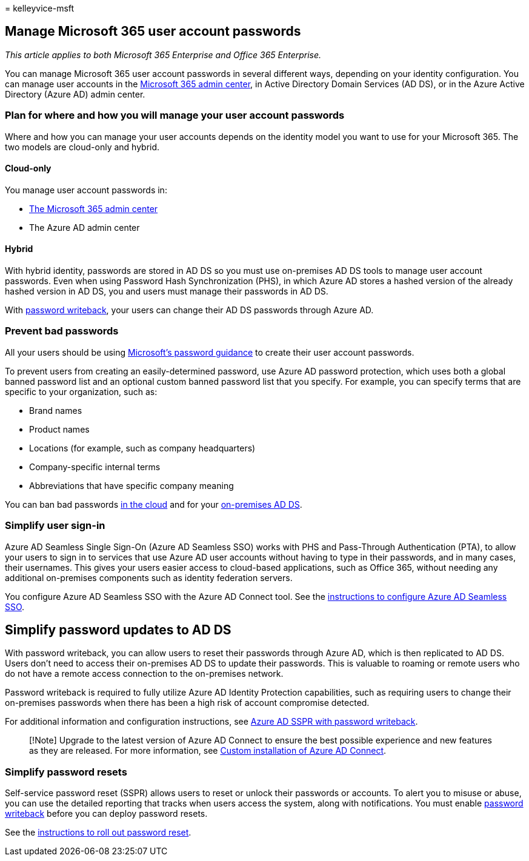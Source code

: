 = 
kelleyvice-msft

== Manage Microsoft 365 user account passwords

_This article applies to both Microsoft 365 Enterprise and Office 365
Enterprise._

You can manage Microsoft 365 user account passwords in several different
ways, depending on your identity configuration. You can manage user
accounts in the link:/admin[Microsoft 365 admin center], in Active
Directory Domain Services (AD DS), or in the Azure Active Directory
(Azure AD) admin center.

=== Plan for where and how you will manage your user account passwords

Where and how you can manage your user accounts depends on the identity
model you want to use for your Microsoft 365. The two models are
cloud-only and hybrid.

==== Cloud-only

You manage user account passwords in:

* link:/admin[The Microsoft 365 admin center]
* The Azure AD admin center

==== Hybrid

With hybrid identity, passwords are stored in AD DS so you must use
on-premises AD DS tools to manage user account passwords. Even when
using Password Hash Synchronization (PHS), in which Azure AD stores a
hashed version of the already hashed version in AD DS, you and users
must manage their passwords in AD DS.

With link:#pw_writeback[password writeback], your users can change their
AD DS passwords through Azure AD.

=== Prevent bad passwords

All your users should be using
https://www.microsoft.com/research/publication/password-guidance[Microsoft’s
password guidance] to create their user account passwords.

To prevent users from creating an easily-determined password, use Azure
AD password protection, which uses both a global banned password list
and an optional custom banned password list that you specify. For
example, you can specify terms that are specific to your organization,
such as:

* Brand names
* Product names
* Locations (for example, such as company headquarters)
* Company-specific internal terms
* Abbreviations that have specific company meaning

You can ban bad passwords
link:/azure/active-directory/authentication/concept-password-ban-bad[in
the cloud] and for your
link:/azure/active-directory/authentication/concept-password-ban-bad-on-premises[on-premises
AD DS].

=== Simplify user sign-in

Azure AD Seamless Single Sign-On (Azure AD Seamless SSO) works with PHS
and Pass-Through Authentication (PTA), to allow your users to sign in to
services that use Azure AD user accounts without having to type in their
passwords, and in many cases, their usernames. This gives your users
easier access to cloud-based applications, such as Office 365, without
needing any additional on-premises components such as identity
federation servers.

You configure Azure AD Seamless SSO with the Azure AD Connect tool. See
the
link:/azure/active-directory/connect/active-directory-aadconnect-sso-quick-start[instructions
to configure Azure AD Seamless SSO].

## Simplify password updates to AD DS

With password writeback, you can allow users to reset their passwords
through Azure AD, which is then replicated to AD DS. Users don’t need to
access their on-premises AD DS to update their passwords. This is
valuable to roaming or remote users who do not have a remote access
connection to the on-premises network.

Password writeback is required to fully utilize Azure AD Identity
Protection capabilities, such as requiring users to change their
on-premises passwords when there has been a high risk of account
compromise detected.

For additional information and configuration instructions, see
link:/azure/active-directory/active-directory-passwords-writeback[Azure
AD SSPR with password writeback].

____
[!Note] Upgrade to the latest version of Azure AD Connect to ensure the
best possible experience and new features as they are released. For more
information, see
link:/azure/active-directory/connect/active-directory-aadconnect-get-started-custom[Custom
installation of Azure AD Connect].
____

=== Simplify password resets

Self-service password reset (SSPR) allows users to reset or unlock their
passwords or accounts. To alert you to misuse or abuse, you can use the
detailed reporting that tracks when users access the system, along with
notifications. You must enable link:#pw_writeback[password writeback]
before you can deploy password resets.

See the
link:/azure/active-directory/authentication/howto-sspr-deployment[instructions
to roll out password reset].
